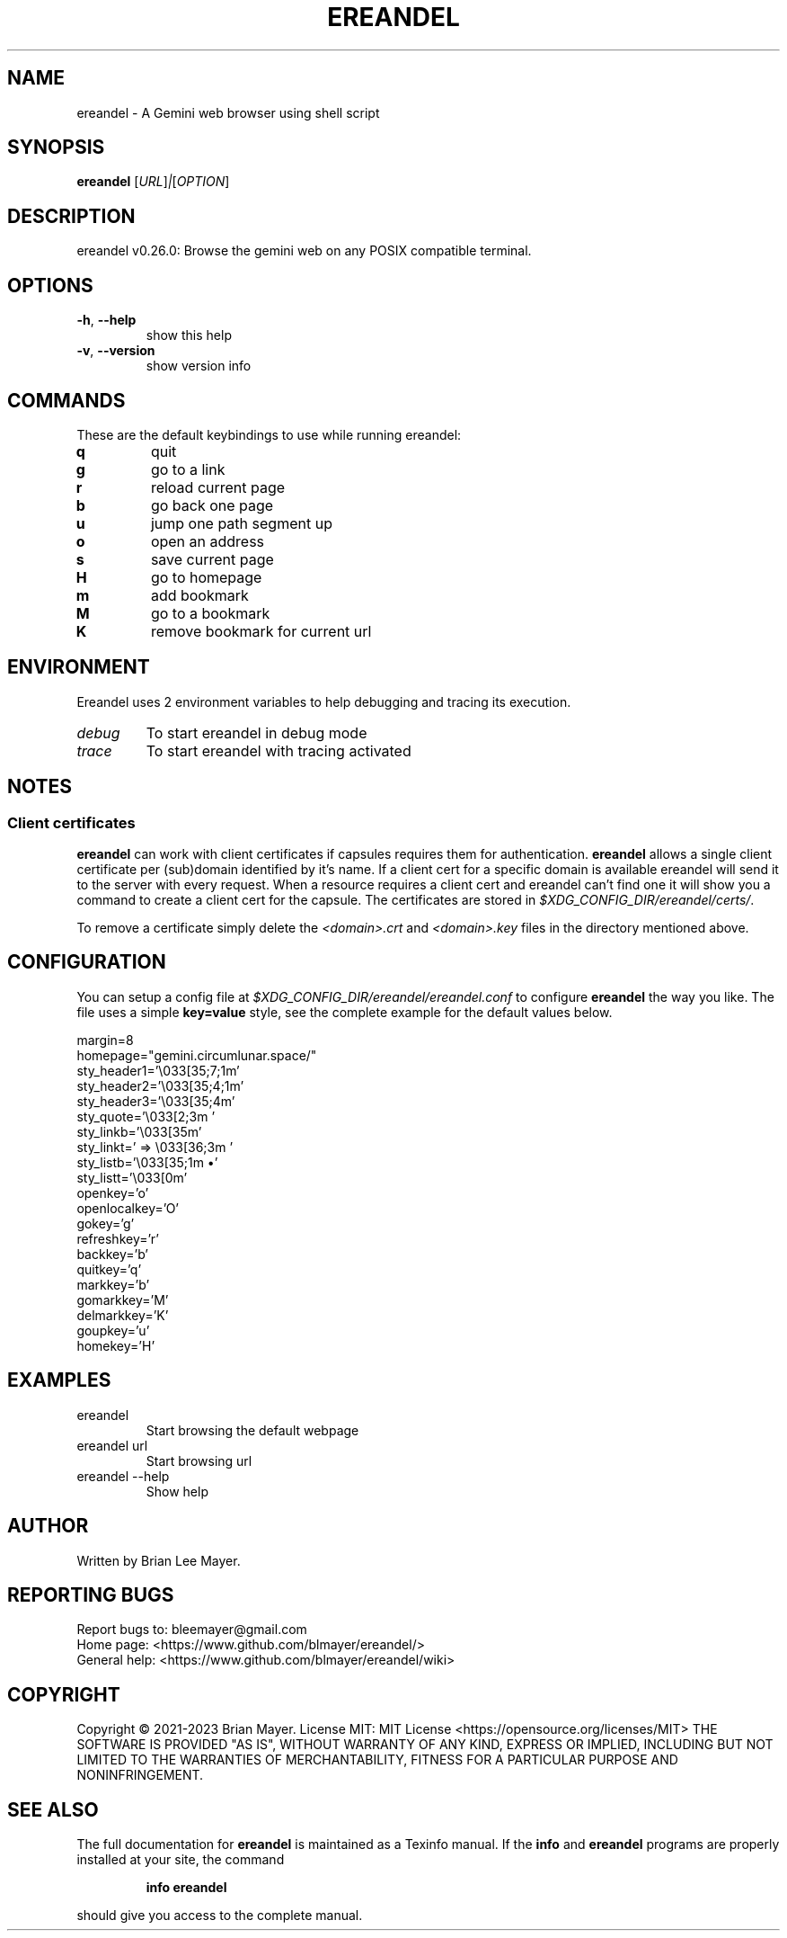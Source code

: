 .TH EREANDEL "1" "November 2023" "ereandel 0.26.0" "User Commands"
.SH NAME
ereandel \- A Gemini web browser using shell script
.SH SYNOPSIS
.B ereandel
[\fI\,URL\/\fR]\fI\,|\/\fR[\fI\,OPTION\/\fR]
.SH DESCRIPTION
ereandel v0.26.0: Browse the gemini web on any POSIX compatible terminal.
.SH OPTIONS
.TP
\fB\-h\fR, \fB\-\-help\fR
show this help
.TP
\fB\-v\fR, \fB\-\-version\fR
show version info
.SH COMMANDS
These are the default keybindings to use while running ereandel:
.TP
\fBq
quit
.TP
\fBg
go to a link
.TP
\fBr
reload current page
.TP
\fBb
go back one page
.TP
\fBu
jump one path segment up
.TP
\fBo
open an address
.TP
\fBs
save current page
.TP
\fBH
go to homepage
.TP
\fBm
add bookmark
.TP
\fBM
go to a bookmark
.TP
\fBK
remove bookmark for current url
.SH ENVIRONMENT
Ereandel uses 2 environment variables to help debugging and tracing its execution.
.TP
\fIdebug
To start ereandel in debug mode
.TP
\fItrace
To start ereandel with tracing activated
.SH NOTES
.SS Client certificates
.PP
\fBereandel\fR can work with client certificates if capsules requires them for authentication.
\fBereandel\fR allows a single client certificate per (sub)domain identified by it's name. If a client cert for a specific domain is available ereandel will send it to the server with every request.
When a resource requires a client cert and ereandel can't find one it will show you a command to create a client cert for the capsule.
The certificates are stored in \fI$XDG_CONFIG_DIR/ereandel/certs/\fR.
.PP
To remove a certificate simply delete the \fI<domain>.crt\fR and \fI<domain>.key\fR files in the directory mentioned above.
.SH CONFIGURATION
You can setup a config file at \fI$XDG_CONFIG_DIR/ereandel/ereandel.conf\fR to configure \fBereandel\fR the way you like.
The file uses a simple \fBkey=value\fR style, see the complete example for the default values below.
.PP
.EX
margin=8
homepage="gemini.circumlunar.space/"
sty_header1='\e033[35;7;1m'
sty_header2='\e033[35;4;1m'
sty_header3='\e033[35;4m'
sty_quote='\e033[2;3m  '
sty_linkb='\e033[35m'
sty_linkt=' => \e033[36;3m '
sty_listb='\e033[35;1m  •'
sty_listt='\e033[0m'
openkey='o'
openlocalkey='O'
gokey='g'
refreshkey='r'
backkey='b'
quitkey='q'
markkey='b'
gomarkkey='M'
delmarkkey='K'
goupkey='u'
homekey='H'
.EE
.SH EXAMPLES
.TP
ereandel
Start browsing the default webpage
.TP
ereandel url
Start browsing url
.TP
ereandel \-\-help
Show help
.SH AUTHOR
Written by Brian Lee Mayer.
.SH "REPORTING BUGS"
Report bugs to: bleemayer@gmail.com
.br
Home page: <https://www.github.com/blmayer/ereandel/>
.br
General help: <https://www.github.com/blmayer/ereandel/wiki>
.SH COPYRIGHT
Copyright \(co 2021\-2023 Brian Mayer.
License MIT: MIT License <https://opensource.org/licenses/MIT>
THE SOFTWARE IS PROVIDED "AS IS", WITHOUT WARRANTY OF ANY KIND,
EXPRESS OR IMPLIED, INCLUDING BUT NOT LIMITED TO THE WARRANTIES OF
MERCHANTABILITY, FITNESS FOR A PARTICULAR PURPOSE AND NONINFRINGEMENT.
.SH "SEE ALSO"
The full documentation for
.B ereandel
is maintained as a Texinfo manual.  If the
.B info
and
.B ereandel
programs are properly installed at your site, the command
.IP
.B info ereandel
.PP
should give you access to the complete manual.
